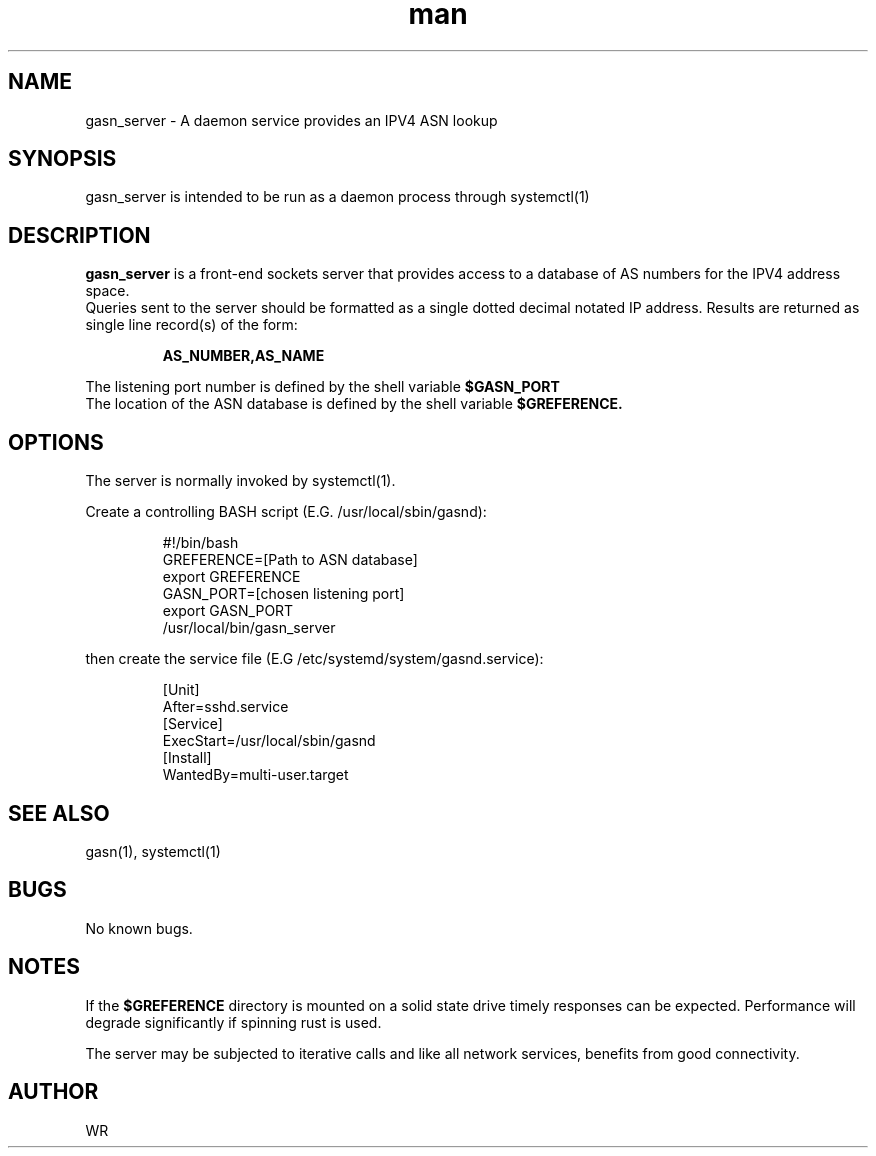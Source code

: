 .\" Manpage for gasn_server.
.\" Contact WR to correct errors or typos.
.TH man 1 "17 June 2018" "1.0" "gasn_server man page"

.SH NAME
gasn_server \- A daemon service provides an IPV4 ASN lookup

.SH SYNOPSIS 
gasn_server is intended to be run as a daemon process through systemctl(1)

.SH DESCRIPTION
.BI gasn_server
is a front-end sockets server that provides access to a database of AS numbers for the IPV4
address space.
.br
Queries sent to the server should be formatted as a single dotted decimal notated IP address.
Results are returned as single line record(s) of the form:
.sp
.RS
.BI  AS_NUMBER,AS_NAME
.RE
.sp
The listening port number is defined by the shell variable 
.BI $GASN_PORT
.
.br
The location of the ASN database is defined by the shell variable 
.BI $GREFERENCE.

.SH OPTIONS
The server is normally invoked by systemctl(1). 
.PP
Create a controlling BASH script (E.G. /usr/local/sbin/gasnd):
.sp
.RS
#!/bin/bash 
.br
GREFERENCE=[Path to ASN database]
.br
export GREFERENCE
.br
GASN_PORT=[chosen listening port]
.br
export GASN_PORT
.br
/usr/local/bin/gasn_server
.RE
.PP
then create the service file (E.G /etc/systemd/system/gasnd.service):
.sp
.RS
[Unit]
.br
After=sshd.service
.br
[Service]
.br
ExecStart=/usr/local/sbin/gasnd
.br
[Install]
.br
WantedBy=multi-user.target
.RE
.SH SEE ALSO
gasn(1), systemctl(1) 
.SH BUGS
No known bugs.
.SH NOTES
If the
.BI $GREFERENCE
directory is mounted on a solid state drive timely responses can be expected. Performance will
degrade significantly if spinning rust is used.
.br
.sp
The server may be subjected to iterative calls and like all network services, benefits from
good connectivity.
.SH AUTHOR
WR 
